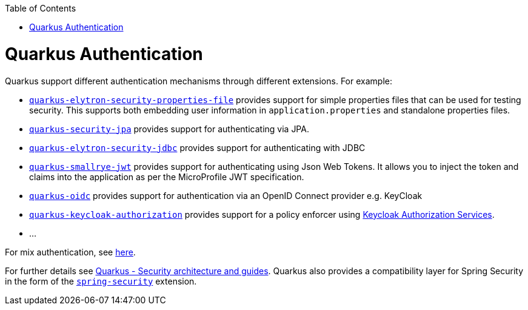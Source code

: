 :toc: macro
toc::[]

= Quarkus Authentication
Quarkus support different authentication mechanisms through different extensions. For example:

* https://quarkus.io/guides/security-properties[`quarkus-elytron-security-properties-file`] provides support for simple properties files that can be used for testing security. This supports both embedding user information in `application.properties` and standalone properties files.
* https://quarkus.io/guides/security-jpa[`quarkus-security-jpa`] provides support for authenticating via JPA.
* https://quarkus.io/guides/security-jdbc[`quarkus-elytron-security-jdbc`] provides support for authenticating with JDBC
* https://quarkus.io/guides/security-jwt[`quarkus-smallrye-jwt`] provides support for authenticating using Json Web Tokens. It allows you to inject the token and claims into the application as per the MicroProfile JWT specification.
* https://quarkus.io/guides/security-openid-connect[`quarkus-oidc`] provides support for authentication via an OpenID Connect provider e.g. KeyCloak
* https://quarkus.io/guides/security-keycloak-authorization[`quarkus-keycloak-authorization`] provides support for a policy enforcer using https://www.keycloak.org/docs/latest/authorization_services/index.html[Keycloak Authorization Services].
* ...

For mix authentication, see https://quarkus.io/guides/security#combining-authentication-mechanisms[here].

For further details see https://quarkus.io/guides/security[Quarkus - Security architecture and guides]. Quarkus also provides a compatibility layer for Spring Security in the form of the https://quarkus.io/guides/spring-security[`spring-security`] extension.
